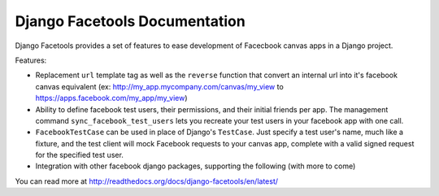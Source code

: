 Django Facetools Documentation
******************************

Django Facetools provides a set of features to ease development of Facecbook
canvas apps in a Django project.

Features:

- Replacement ``url`` template tag as well as the ``reverse`` function that convert
  an internal url into it's facebook canvas equivalent
  (ex: http://my_app.mycompany.com/canvas/my_view to https://apps.facebook.com/my_app/my_view)
- Ability to define facebook test users, their permissions, and their initial
  friends per app.  The management command ``sync_facebook_test_users`` lets you recreate
  your test users in your facebook app with one call.
- ``FacebookTestCase`` can be used in place of Django's ``TestCase``. Just
  specify a test user's name, much like a fixture, and the test client will mock
  Facebook requests to your canvas app, complete with a valid signed request for the
  specified test user.
- Integration with other facebook django packages, supporting the following (with more to come)


You can read more at http://readthedocs.org/docs/django-facetools/en/latest/